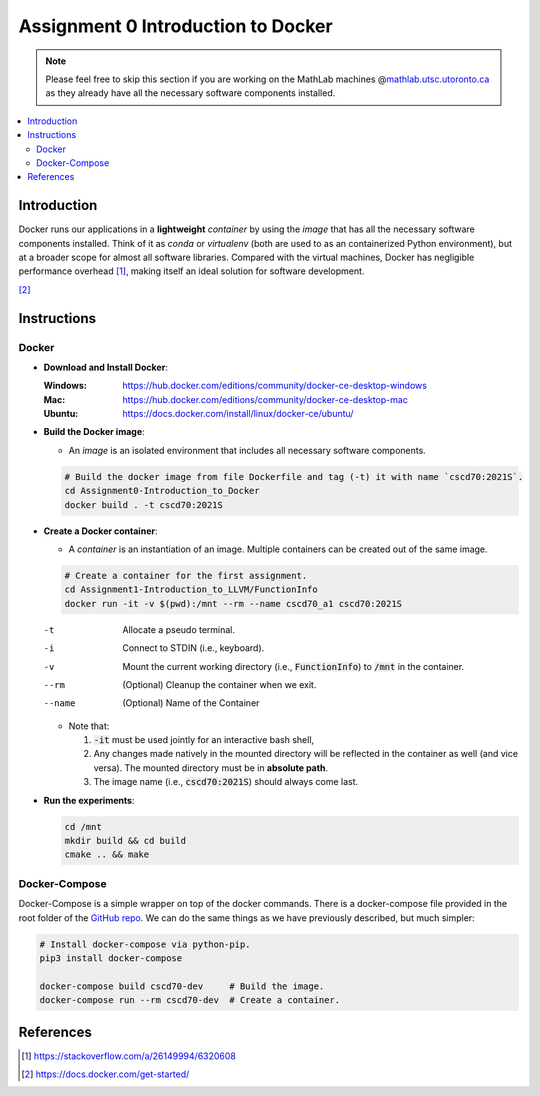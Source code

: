 Assignment 0 Introduction to Docker
===================================

.. note::

   Please feel free to skip this section if you are working on the MathLab
   machines @\ |MathLab|_ as they already have all the necessary software
   components installed.

.. |MathLab| replace:: mathlab.utsc.utoronto.ca
.. _MathLab: mathlab.utsc.utoronto.ca

.. contents::
   :local:


Introduction
------------

Docker runs our applications in a **lightweight** *container* by using the
*image* that has all the necessary software components installed. Think of it as
`conda` or `virtualenv` (both are used to as an containerized Python
environment), but at a broader scope for almost all software libraries. Compared
with the virtual machines, Docker has negligible performance overhead [1]_,
making itself an ideal solution for software development.

.. raw:: html

   <embed>
     <p align="middle">
       <img width="32.9%" src="https://docs.docker.com/images/Container%402x.png">
       <img width="32.9%" src="https://docs.docker.com/images/VM%402x.png">
     </p>
   </embed>

[2]_


Instructions
------------

Docker
""""""

- **Download and Install Docker**:
  
  :Windows: https://hub.docker.com/editions/community/docker-ce-desktop-windows
  :Mac: https://hub.docker.com/editions/community/docker-ce-desktop-mac
  :Ubuntu: https://docs.docker.com/install/linux/docker-ce/ubuntu/
- **Build the Docker image**:

  - An *image* is an isolated environment that includes all necessary software
    components.

  .. code-block:: bash

     # Build the docker image from file Dockerfile and tag (-t) it with name `cscd70:2021S`.
     cd Assignment0-Introduction_to_Docker
     docker build . -t cscd70:2021S

- **Create a Docker container**:

  - A *container* is an instantiation of an image. Multiple
    containers can be created out of the same image.

  .. code-block:: bash

     # Create a container for the first assignment.
     cd Assignment1-Introduction_to_LLVM/FunctionInfo
     docker run -it -v $(pwd):/mnt --rm --name cscd70_a1 cscd70:2021S
  
  -t      Allocate a pseudo terminal.
  -i      Connect to STDIN (i.e., keyboard).
  -v      Mount the current working directory (i.e., :code:`FunctionInfo`) to :code:`/mnt` in the container.
  --rm    (Optional) Cleanup the container when we exit.
  --name  (Optional) Name of the Container

  - Note that:

    #. :code:`-it` must be used jointly for an interactive bash shell,
    #. Any changes made natively in the mounted directory will be reflected in the container as well (and vice versa).
       The mounted directory must be in **absolute path**.
    #. The image name (i.e., :code:`cscd70:2021S`) should always come last.

- **Run the experiments**:

  .. code-block:: bash
     
     cd /mnt
     mkdir build && cd build
     cmake .. && make

Docker-Compose
""""""""""""""
 
Docker-Compose is a simple wrapper on top of the docker commands. There is a
docker-compose file provided in the root folder of the `GitHub repo`_. We can do
the same things as we have previously described, but much simpler:

.. _GitHub repo: https://github.com/UofT-EcoSystem/CSCD70

.. code-block:: bash

   # Install docker-compose via python-pip.
   pip3 install docker-compose

   docker-compose build cscd70-dev     # Build the image.
   docker-compose run --rm cscd70-dev  # Create a container.


References
----------

.. [1] https://stackoverflow.com/a/26149994/6320608
.. [2] https://docs.docker.com/get-started/
